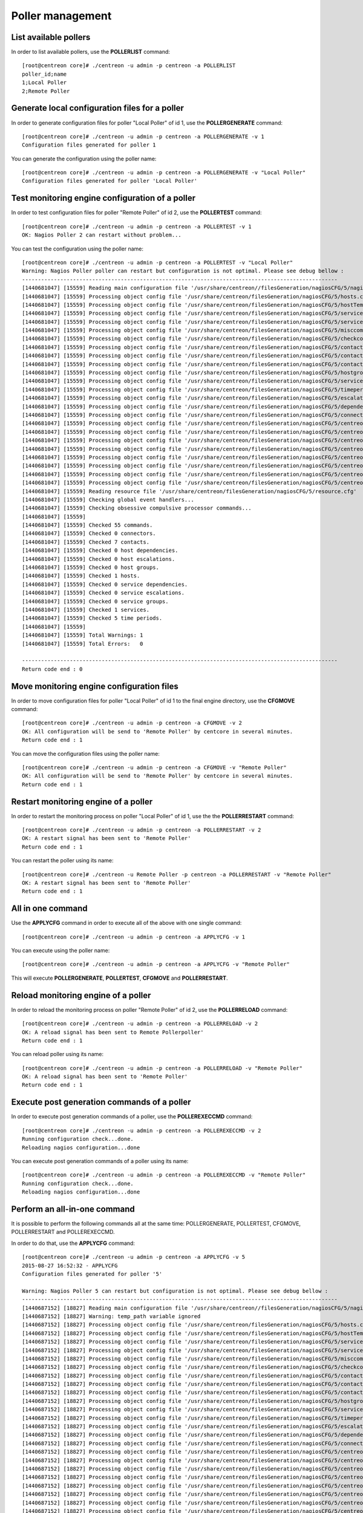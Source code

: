 =================
Poller management
=================

List available pollers
----------------------

In order to list available pollers, use the **POLLERLIST** command::

  [root@centreon core]# ./centreon -u admin -p centreon -a POLLERLIST
  poller_id;name
  1;Local Poller
  2;Remote Poller

Generate local configuration files for a poller
-----------------------------------------------

In order to generate configuration files for poller "Local Poller" of id 1, use the **POLLERGENERATE** command::

  [root@centreon core]# ./centreon -u admin -p centreon -a POLLERGENERATE -v 1
  Configuration files generated for poller 1

You can generate the configuration using the poller name::

  [root@centreon core]# ./centreon -u admin -p centreon -a POLLERGENERATE -v "Local Poller"
  Configuration files generated for poller 'Local Poller'


Test monitoring engine configuration of a poller
------------------------------------------------

In order to test configuration files for poller "Remote Poller" of id 2, use the **POLLERTEST** command::

  [root@centreon core]# ./centreon -u admin -p centreon -a POLLERTEST -v 1
  OK: Nagios Poller 2 can restart without problem...

You can test the configuration using the poller name::

  [root@centreon core]# ./centreon -u admin -p centreon -a POLLERTEST -v "Local Poller"
  Warning: Nagios Poller poller can restart but configuration is not optimal. Please see debug bellow :
  ---------------------------------------------------------------------------------------------------
  [1440681047] [15559] Reading main configuration file '/usr/share/centreon//filesGeneration/nagiosCFG/5/nagiosCFG.DEBUG'.
  [1440681047] [15559] Processing object config file '/usr/share/centreon/filesGeneration/nagiosCFG/5/hosts.cfg'
  [1440681047] [15559] Processing object config file '/usr/share/centreon/filesGeneration/nagiosCFG/5/hostTemplates.cfg'
  [1440681047] [15559] Processing object config file '/usr/share/centreon/filesGeneration/nagiosCFG/5/serviceTemplates.cfg'
  [1440681047] [15559] Processing object config file '/usr/share/centreon/filesGeneration/nagiosCFG/5/services.cfg'
  [1440681047] [15559] Processing object config file '/usr/share/centreon/filesGeneration/nagiosCFG/5/misccommands.cfg'
  [1440681047] [15559] Processing object config file '/usr/share/centreon/filesGeneration/nagiosCFG/5/checkcommands.cfg'
  [1440681047] [15559] Processing object config file '/usr/share/centreon/filesGeneration/nagiosCFG/5/contactgroups.cfg'
  [1440681047] [15559] Processing object config file '/usr/share/centreon/filesGeneration/nagiosCFG/5/contactTemplates.cfg'
  [1440681047] [15559] Processing object config file '/usr/share/centreon/filesGeneration/nagiosCFG/5/contacts.cfg'
  [1440681047] [15559] Processing object config file '/usr/share/centreon/filesGeneration/nagiosCFG/5/hostgroups.cfg'
  [1440681047] [15559] Processing object config file '/usr/share/centreon/filesGeneration/nagiosCFG/5/servicegroups.cfg'
  [1440681047] [15559] Processing object config file '/usr/share/centreon/filesGeneration/nagiosCFG/5/timeperiods.cfg'
  [1440681047] [15559] Processing object config file '/usr/share/centreon/filesGeneration/nagiosCFG/5/escalations.cfg'
  [1440681047] [15559] Processing object config file '/usr/share/centreon/filesGeneration/nagiosCFG/5/dependencies.cfg'
  [1440681047] [15559] Processing object config file '/usr/share/centreon/filesGeneration/nagiosCFG/5/connectors.cfg'
  [1440681047] [15559] Processing object config file '/usr/share/centreon/filesGeneration/nagiosCFG/5/centreon-bam-command.cfg'
  [1440681047] [15559] Processing object config file '/usr/share/centreon/filesGeneration/nagiosCFG/5/centreon-bam-contact.cfg'
  [1440681047] [15559] Processing object config file '/usr/share/centreon/filesGeneration/nagiosCFG/5/centreon-bam-contactgroup.cfg'
  [1440681047] [15559] Processing object config file '/usr/share/centreon/filesGeneration/nagiosCFG/5/centreon-bam-dependencies.cfg'
  [1440681047] [15559] Processing object config file '/usr/share/centreon/filesGeneration/nagiosCFG/5/centreon-bam-escalations.cfg'
  [1440681047] [15559] Processing object config file '/usr/share/centreon/filesGeneration/nagiosCFG/5/centreon-bam-host.cfg'
  [1440681047] [15559] Processing object config file '/usr/share/centreon/filesGeneration/nagiosCFG/5/centreon-bam-services.cfg'
  [1440681047] [15559] Processing object config file '/usr/share/centreon/filesGeneration/nagiosCFG/5/centreon-bam-timeperiod.cfg'
  [1440681047] [15559] Reading resource file '/usr/share/centreon/filesGeneration/nagiosCFG/5/resource.cfg'
  [1440681047] [15559] Checking global event handlers...
  [1440681047] [15559] Checking obsessive compulsive processor commands...
  [1440681047] [15559]
  [1440681047] [15559] Checked 55 commands.
  [1440681047] [15559] Checked 0 connectors.
  [1440681047] [15559] Checked 7 contacts.
  [1440681047] [15559] Checked 0 host dependencies.
  [1440681047] [15559] Checked 0 host escalations.
  [1440681047] [15559] Checked 0 host groups.
  [1440681047] [15559] Checked 1 hosts.
  [1440681047] [15559] Checked 0 service dependencies.
  [1440681047] [15559] Checked 0 service escalations.
  [1440681047] [15559] Checked 0 service groups.
  [1440681047] [15559] Checked 1 services.
  [1440681047] [15559] Checked 5 time periods.
  [1440681047] [15559]
  [1440681047] [15559] Total Warnings: 1
  [1440681047] [15559] Total Errors:   0

  ---------------------------------------------------------------------------------------------------
  Return code end : 0


Move monitoring engine configuration files
------------------------------------------

In order to move configuration files for poller "Local Poller" of id 1 to the final engine directory, use the **CFGMOVE** command::

  [root@centreon core]# ./centreon -u admin -p centreon -a CFGMOVE -v 2
  OK: All configuration will be send to 'Remote Poller' by centcore in several minutes.
  Return code end : 1

You can move the configuration files using the poller name::

  [root@centreon core]# ./centreon -u admin -p centreon -a CFGMOVE -v "Remote Poller"
  OK: All configuration will be send to 'Remote Poller' by centcore in several minutes.
  Return code end : 1


Restart monitoring engine of a poller
-------------------------------------

In order to restart the monitoring process on poller "Local Poller" of id 1, use the the **POLLERRESTART** command::

  [root@centreon core]# ./centreon -u admin -p centreon -a POLLERRESTART -v 2
  OK: A restart signal has been sent to 'Remote Poller'
  Return code end : 1

You can restart the poller using its name::

  [root@centreon core]# ./centreon -u Remote Poller -p centreon -a POLLERRESTART -v "Remote Poller"
  OK: A restart signal has been sent to 'Remote Poller'
  Return code end : 1


All in one command
------------------

Use the **APPLYCFG** command in order to execute all of the above with one single command::

  [root@centreon core]# ./centreon -u admin -p centreon -a APPLYCFG -v 1

You can execute using the poller name::

  [root@centreon core]# ./centreon -u admin -p centreon -a APPLYCFG -v "Remote Poller"
 

This will execute **POLLERGENERATE**, **POLLERTEST**, **CFGMOVE** and **POLLERRESTART**.


Reload monitoring engine of a poller
------------------------------------

In order to reload the monitoring process on poller "Remote Poller" of id 2, use the **POLLERRELOAD** command::

  [root@centreon core]# ./centreon -u admin -p centreon -a POLLERRELOAD -v 2
  OK: A reload signal has been sent to Remote Pollerpoller'
  Return code end : 1

You can reload poller using its name::

  [root@centreon core]# ./centreon -u admin -p centreon -a POLLERRELOAD -v "Remote Poller"
  OK: A reload signal has been sent to 'Remote Poller'
  Return code end : 1


Execute post generation commands of a poller
--------------------------------------------

In order to execute post generation commands of a poller, use the **POLLEREXECCMD** command::

  [root@centreon core]# ./centreon -u admin -p centreon -a POLLEREXECCMD -v 2
  Running configuration check...done.
  Reloading nagios configuration...done

You can execute post generation commands of a poller using its name::

  [root@centreon core]# ./centreon -u admin -p centreon -a POLLEREXECCMD -v "Remote Poller"
  Running configuration check...done.
  Reloading nagios configuration...done


Perform an all-in-one command
-----------------------------

It is possible to perform the following commands all at the same time: POLLERGENERATE, POLLERTEST, CFGMOVE, POLLERRESTART and POLLEREXECCMD.

In order to do that, use the **APPLYCFG** command::

  [root@centreon core]# ./centreon -u admin -p centreon -a APPLYCFG -v 5
  2015-08-27 16:52:32 - APPLYCFG
  Configuration files generated for poller '5'

  Warning: Nagios Poller 5 can restart but configuration is not optimal. Please see debug bellow :
  ---------------------------------------------------------------------------------------------------
  [1440687152] [18827] Reading main configuration file '/usr/share/centreon//filesGeneration/nagiosCFG/5/nagiosCFG.DEBUG'.
  [1440687152] [18827] Warning: temp_path variable ignored
  [1440687152] [18827] Processing object config file '/usr/share/centreon/filesGeneration/nagiosCFG/5/hosts.cfg'
  [1440687152] [18827] Processing object config file '/usr/share/centreon/filesGeneration/nagiosCFG/5/hostTemplates.cfg'
  [1440687152] [18827] Processing object config file '/usr/share/centreon/filesGeneration/nagiosCFG/5/serviceTemplates.cfg'
  [1440687152] [18827] Processing object config file '/usr/share/centreon/filesGeneration/nagiosCFG/5/services.cfg'
  [1440687152] [18827] Processing object config file '/usr/share/centreon/filesGeneration/nagiosCFG/5/misccommands.cfg'
  [1440687152] [18827] Processing object config file '/usr/share/centreon/filesGeneration/nagiosCFG/5/checkcommands.cfg'
  [1440687152] [18827] Processing object config file '/usr/share/centreon/filesGeneration/nagiosCFG/5/contactgroups.cfg'
  [1440687152] [18827] Processing object config file '/usr/share/centreon/filesGeneration/nagiosCFG/5/contactTemplates.cfg'
  [1440687152] [18827] Processing object config file '/usr/share/centreon/filesGeneration/nagiosCFG/5/contacts.cfg'
  [1440687152] [18827] Processing object config file '/usr/share/centreon/filesGeneration/nagiosCFG/5/hostgroups.cfg'
  [1440687152] [18827] Processing object config file '/usr/share/centreon/filesGeneration/nagiosCFG/5/servicegroups.cfg'
  [1440687152] [18827] Processing object config file '/usr/share/centreon/filesGeneration/nagiosCFG/5/timeperiods.cfg'
  [1440687152] [18827] Processing object config file '/usr/share/centreon/filesGeneration/nagiosCFG/5/escalations.cfg'
  [1440687152] [18827] Processing object config file '/usr/share/centreon/filesGeneration/nagiosCFG/5/dependencies.cfg'
  [1440687152] [18827] Processing object config file '/usr/share/centreon/filesGeneration/nagiosCFG/5/connectors.cfg'
  [1440687152] [18827] Processing object config file '/usr/share/centreon/filesGeneration/nagiosCFG/5/centreon-bam-command.cfg'
  [1440687152] [18827] Processing object config file '/usr/share/centreon/filesGeneration/nagiosCFG/5/centreon-bam-contact.cfg'
  [1440687152] [18827] Processing object config file '/usr/share/centreon/filesGeneration/nagiosCFG/5/centreon-bam-contactgroup.cfg'
  [1440687152] [18827] Processing object config file '/usr/share/centreon/filesGeneration/nagiosCFG/5/centreon-bam-dependencies.cfg'
  [1440687152] [18827] Processing object config file '/usr/share/centreon/filesGeneration/nagiosCFG/5/centreon-bam-escalations.cfg'
  [1440687152] [18827] Processing object config file '/usr/share/centreon/filesGeneration/nagiosCFG/5/centreon-bam-host.cfg'
  [1440687152] [18827] Processing object config file '/usr/share/centreon/filesGeneration/nagiosCFG/5/centreon-bam-services.cfg'
  [1440687152] [18827] Processing object config file '/usr/share/centreon/filesGeneration/nagiosCFG/5/centreon-bam-timeperiod.cfg'
  [1440687152] [18827] Reading resource file '/usr/share/centreon/filesGeneration/nagiosCFG/5/resource.cfg'
  [1440687152] [18827] Checking global event handlers... 
  [1440687152] [18827] Checking obsessive compulsive processor commands...
  [1440687152] [18827]
  [1440687152] [18827] Checked 55 commands.
  [1440687152] [18827] Checked 0 connectors.
  [1440687152] [18827] Checked 7 contacts.
  [1440687152] [18827] Checked 0 host dependencies.
  [1440687152] [18827] Checked 0 host escalations.
  [1440687152] [18827] Checked 0 host groups.
  [1440687152] [18827] Checked 1 hosts.
  [1440687152] [18827] Checked 0 service dependencies.
  [1440687152] [18827] Checked 0 service escalations.
  [1440687152] [18827] Checked 0 service groups.
  [1440687152] [18827] Checked 1 services.
  [1440687152] [18827] Checked 5 time periods.
  [1440687152] [18827]
  [1440687152] [18827] Total Warnings: 1
  [1440687152] [18827] Total Errors:   0

  ---------------------------------------------------------------------------------------------------

  OK: All configuration will be send to 'Remote Poller' by centcore in several minutes.

You can perform poller using its name::

  [root@centreon core]# ./centreon -u admin -p centreon -a APPLYCFG -v "Remote Poller"
  2015-08-27 16:54:46 - APPLYCFG
  Configuration files generated for poller 'Remote Poller'

  Warning: Nagios Poller poller can restart but configuration is not optimal. Please see debug bellow :
  ---------------------------------------------------------------------------------------------------
  [1440687287] [18877] Reading main configuration file '/usr/share/centreon//filesGeneration/nagiosCFG/5/nagiosCFG.DEBUG'.
  [1440687287] [18877] Warning: temp_path variable ignored
  [1440687287] [18877] Processing object config file '/usr/share/centreon/filesGeneration/nagiosCFG/5/hosts.cfg'
  [1440687287] [18877] Processing object config file '/usr/share/centreon/filesGeneration/nagiosCFG/5/hostTemplates.cfg'
  [1440687287] [18877] Processing object config file '/usr/share/centreon/filesGeneration/nagiosCFG/5/serviceTemplates.cfg'
  [1440687287] [18877] Processing object config file '/usr/share/centreon/filesGeneration/nagiosCFG/5/services.cfg'
  [1440687287] [18877] Processing object config file '/usr/share/centreon/filesGeneration/nagiosCFG/5/misccommands.cfg'
  [1440687287] [18877] Processing object config file '/usr/share/centreon/filesGeneration/nagiosCFG/5/checkcommands.cfg'
  [1440687287] [18877] Processing object config file '/usr/share/centreon/filesGeneration/nagiosCFG/5/contactgroups.cfg'
  [1440687287] [18877] Processing object config file '/usr/share/centreon/filesGeneration/nagiosCFG/5/contactTemplates.cfg'
  [1440687287] [18877] Processing object config file '/usr/share/centreon/filesGeneration/nagiosCFG/5/contacts.cfg'
  [1440687287] [18877] Processing object config file '/usr/share/centreon/filesGeneration/nagiosCFG/5/hostgroups.cfg'
  [1440687287] [18877] Processing object config file '/usr/share/centreon/filesGeneration/nagiosCFG/5/servicegroups.cfg'
  [1440687287] [18877] Processing object config file '/usr/share/centreon/filesGeneration/nagiosCFG/5/timeperiods.cfg'
  [1440687287] [18877] Processing object config file '/usr/share/centreon/filesGeneration/nagiosCFG/5/escalations.cfg'
  [1440687287] [18877] Processing object config file '/usr/share/centreon/filesGeneration/nagiosCFG/5/dependencies.cfg'
  [1440687287] [18877] Processing object config file '/usr/share/centreon/filesGeneration/nagiosCFG/5/connectors.cfg'
  [1440687287] [18877] Processing object config file '/usr/share/centreon/filesGeneration/nagiosCFG/5/centreon-bam-command.cfg'
  [1440687287] [18877] Processing object config file '/usr/share/centreon/filesGeneration/nagiosCFG/5/centreon-bam-contact.cfg'
  [1440687287] [18877] Processing object config file '/usr/share/centreon/filesGeneration/nagiosCFG/5/centreon-bam-contactgroup.cfg'
  [1440687287] [18877] Processing object config file '/usr/share/centreon/filesGeneration/nagiosCFG/5/centreon-bam-dependencies.cfg'
  [1440687287] [18877] Processing object config file '/usr/share/centreon/filesGeneration/nagiosCFG/5/centreon-bam-escalations.cfg'
  [1440687287] [18877] Processing object config file '/usr/share/centreon/filesGeneration/nagiosCFG/5/centreon-bam-host.cfg'
  [1440687287] [18877] Processing object config file '/usr/share/centreon/filesGeneration/nagiosCFG/5/centreon-bam-services.cfg'
  [1440687287] [18877] Processing object config file '/usr/share/centreon/filesGeneration/nagiosCFG/5/centreon-bam-timeperiod.cfg'
  [1440687287] [18877] Reading resource file '/usr/share/centreon/filesGeneration/nagiosCFG/5/resource.cfg'
  [1440687287] [18877] Checking global event handlers...
  [1440687287] [18877] Checking obsessive compulsive processor commands...
  [1440687287] [18877]
  [1440687287] [18877] Checked 55 commands.
  [1440687287] [18877] Checked 0 connectors.
  [1440687287] [18877] Checked 7 contacts.
  [1440687287] [18877] Checked 0 host dependencies.
  [1440687287] [18877] Checked 0 host escalations.
  [1440687287] [18877] Checked 0 host groups.
  [1440687287] [18877] Checked 1 hosts.
  [1440687287] [18877] Checked 0 service dependencies.
  [1440687287] [18877] Checked 0 service escalations.
  [1440687287] [18877] Checked 0 service groups.
  [1440687287] [18877] Checked 1 services.
  [1440687287] [18877] Checked 5 time periods.
  [1440687287] [18877]
  [1440687287] [18877] Total Warnings: 1
  [1440687287] [18877] Total Errors:   0

  ---------------------------------------------------------------------------------------------------

  OK: All configuration will be send to 'Remote Poller' by centcore in several minutes.

  Return code end : 1
